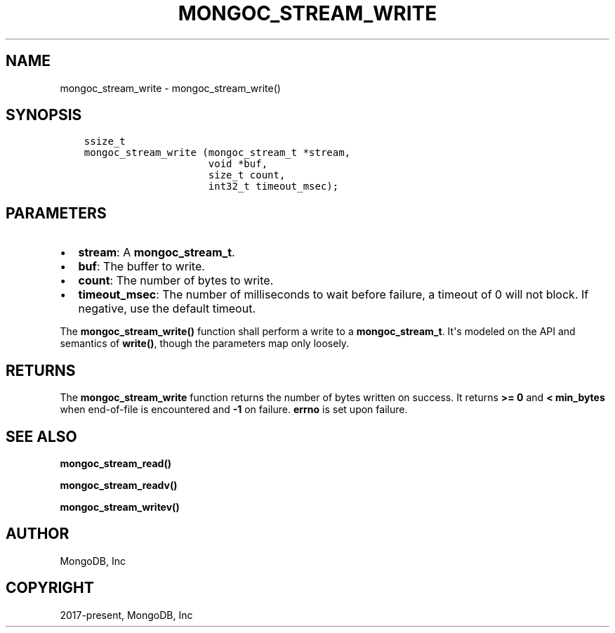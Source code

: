 .\" Man page generated from reStructuredText.
.
.TH "MONGOC_STREAM_WRITE" "3" "Aug 13, 2019" "1.15.0" "MongoDB C Driver"
.SH NAME
mongoc_stream_write \- mongoc_stream_write()
.
.nr rst2man-indent-level 0
.
.de1 rstReportMargin
\\$1 \\n[an-margin]
level \\n[rst2man-indent-level]
level margin: \\n[rst2man-indent\\n[rst2man-indent-level]]
-
\\n[rst2man-indent0]
\\n[rst2man-indent1]
\\n[rst2man-indent2]
..
.de1 INDENT
.\" .rstReportMargin pre:
. RS \\$1
. nr rst2man-indent\\n[rst2man-indent-level] \\n[an-margin]
. nr rst2man-indent-level +1
.\" .rstReportMargin post:
..
.de UNINDENT
. RE
.\" indent \\n[an-margin]
.\" old: \\n[rst2man-indent\\n[rst2man-indent-level]]
.nr rst2man-indent-level -1
.\" new: \\n[rst2man-indent\\n[rst2man-indent-level]]
.in \\n[rst2man-indent\\n[rst2man-indent-level]]u
..
.SH SYNOPSIS
.INDENT 0.0
.INDENT 3.5
.sp
.nf
.ft C
ssize_t
mongoc_stream_write (mongoc_stream_t *stream,
                     void *buf,
                     size_t count,
                     int32_t timeout_msec);
.ft P
.fi
.UNINDENT
.UNINDENT
.SH PARAMETERS
.INDENT 0.0
.IP \(bu 2
\fBstream\fP: A \fBmongoc_stream_t\fP\&.
.IP \(bu 2
\fBbuf\fP: The buffer to write.
.IP \(bu 2
\fBcount\fP: The number of bytes to write.
.IP \(bu 2
\fBtimeout_msec\fP: The number of milliseconds to wait before failure, a timeout of 0 will not block. If negative, use the default timeout.
.UNINDENT
.sp
The \fBmongoc_stream_write()\fP function shall perform a write to a \fBmongoc_stream_t\fP\&. It\(aqs modeled on the API and semantics of \fBwrite()\fP, though the parameters map only loosely.
.SH RETURNS
.sp
The \fBmongoc_stream_write\fP function returns the number of bytes written on success. It returns \fB>= 0\fP and \fB< min_bytes\fP when end\-of\-file is encountered and \fB\-1\fP on failure. \fBerrno\fP is set upon failure.
.SH SEE ALSO
.sp
\fBmongoc_stream_read()\fP
.sp
\fBmongoc_stream_readv()\fP
.sp
\fBmongoc_stream_writev()\fP
.SH AUTHOR
MongoDB, Inc
.SH COPYRIGHT
2017-present, MongoDB, Inc
.\" Generated by docutils manpage writer.
.

